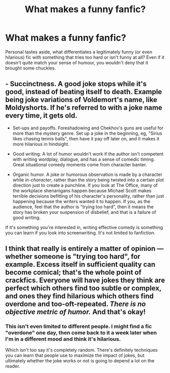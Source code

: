 #+TITLE: What makes a funny fanfic?

* What makes a funny fanfic?
:PROPERTIES:
:Author: Dux-El52
:Score: 5
:DateUnix: 1553944153.0
:DateShort: 2019-Mar-30
:FlairText: Discussion
:END:
Personal tastes aside, what differentiates a legitimately funny (or even hilarious) fic with something that tries too hard or isn't funny at all? Even if it doesn't quite match your sense of humour, you wouldn't deny that it brought some chuckles.


** - Succinctness. A good joke stops while it's good, instead of beating itself to death. Example being joke variations of Voldemort's name, like Moldyshorts. If he's referred to with a joke name every time, it gets old.

- Set-ups and payoffs. Foreshadowing and Chekhov's guns are useful for more than the mystery genre. Set up a joke in the beginning, eg, "Sirius likes chasing tennis balls", then have it pay off later on, and it makes it more hilarious in hindsight.

- Good writing. A lot of humor wouldn't work if the author isn't competent with writing wordplay, dialogue, and has a sense of comedic timing. Great situational comedy moments come from character banter.

- Organic humor. A joke or humorous observation is made by a character while /in-character/, rather than the story being twisted into a certain plot direction just to create a punchline. If you look at The Office, many of the workplace shenanigans happen because Michael Scott makes terrible decisions befitting of his character's personality, rather than just happening because the writers wanted it to happen. If you, as the audience, feel that the author is "trying too hard", then it means the story has broken your suspension of disbelief, and that is a failure of good writing.

If it's something you're interested in, writing effective comedy is something you can learn if you look into screenwriting. It's not limited to fanfiction.
:PROPERTIES:
:Author: 4ecks
:Score: 18
:DateUnix: 1553947187.0
:DateShort: 2019-Mar-30
:END:


** I think that really is entirely a matter of opinion --- whether someone is "trying too hard", for example. Excess itself in sufficient quality can become comical; that's the whole point of crackfics. Everyone will have jokes they think are perfect which others find too subtle or complex, and ones they find hilarious which others find overdone and too-oft-repeated. /There is no objective metric of humor./ And that's okay!
:PROPERTIES:
:Author: Achille-Talon
:Score: 4
:DateUnix: 1553944229.0
:DateShort: 2019-Mar-30
:END:

*** This isn't even limited to different people. I might find a fic "overdone" one day, then come back to it a week later when I'm in a different mood and think it's hilarious.

Which isn't too say it's completely random. There's definitely techniques you can learn that people use to maximize the impact of jokes, but ultimately whether the joke works or not is going to depend a lot on the reader.
:PROPERTIES:
:Author: pointysparkles
:Score: 5
:DateUnix: 1553960757.0
:DateShort: 2019-Mar-30
:END:
